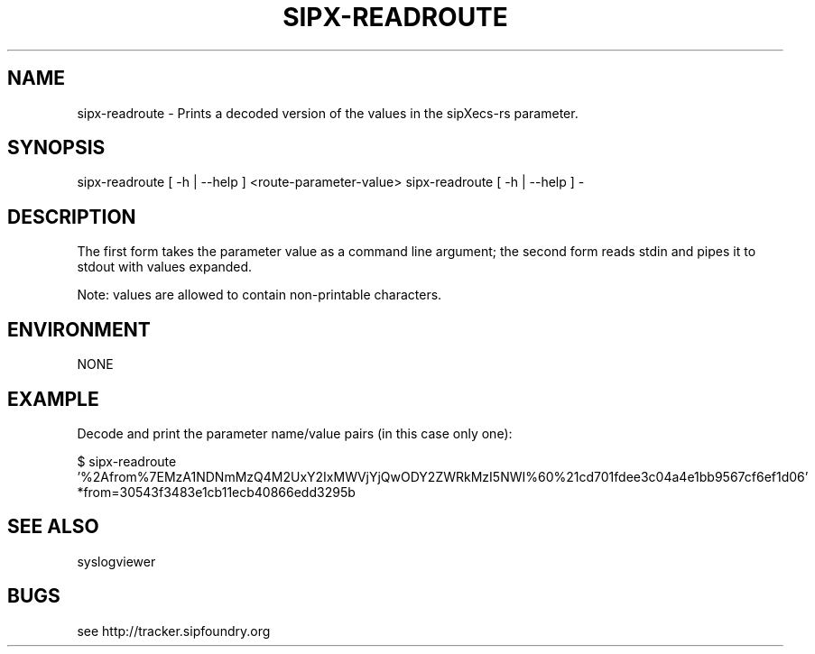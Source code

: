 .TH "SIPX-READROUTE" "1" "1" "Scott Lawrence" ""
.SH "NAME"
sipx\-readroute \- Prints a decoded version of the values in the sipXecs\-rs parameter.
.SH "SYNOPSIS"
sipx\-readroute [ \-h | \-\-help ] <route\-parameter\-value> 
sipx\-readroute [ \-h | \-\-help ] \- 
.SH "DESCRIPTION"
The first form takes the parameter value as a command line argument; the second form reads stdin and pipes it to stdout with values expanded.

Note: values are allowed to contain non\-printable characters.
.SH "ENVIRONMENT"
NONE
.SH "EXAMPLE"
Decode and print the parameter name/value pairs (in this case only one):

$ sipx\-readroute '%2Afrom%7EMzA1NDNmMzQ4M2UxY2IxMWVjYjQwODY2ZWRkMzI5NWI%60%21cd701fdee3c04a4e1bb9567cf6ef1d06'
   *from=30543f3483e1cb11ecb40866edd3295b   
.SH "SEE ALSO"
syslogviewer
.SH "BUGS"
see http://tracker.sipfoundry.org
